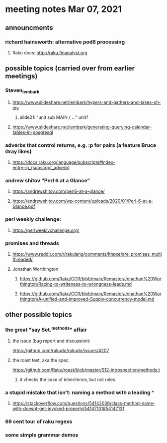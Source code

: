 * meeting notes Mar 07, 2021


** announcments
*** richard hainsworth: alternative pod6 processing 
**** Raku docs: http://raku.finanalyst.org

** possible topics (carried over from earlier meetings)
*** Steven_lembark
**** https://www.slideshare.net/lembark/hypers-and-gathers-and-takes-oh-my
***** slide21:  "unit sub MAIN { ..."  unit?
**** https://www.slideshare.net/lembark/generating-querying-calendar-tables-in-posgresql
*** adverbs that control returns, e.g. :p for pairs (a feature Bruce Gray likes)
**** https://docs.raku.org/language/subscripts#index-entry-:p_(subscript_adverb)
*** andrew shitov "Perl 6 at a Glance"
**** https://andrewshitov.com/perl6-at-a-glance/
**** https://andrewshitov.com/wp-content/uploads/2020/01/Perl-6-at-a-Glance.pdf
*** perl weekly challenge: 
**** https://perlweeklychallenge.org/

*** promises and threads
**** https://www.reddit.com/r/rakulang/comments/lthpxe/are_promises_multithreaded/
**** Jonathan Worthington
***** https://github.com/Raku/CCR/blob/main/Remaster/Jonathan%20Worthington/Racing-to-writeness-to-wrongness-leads.md
***** https://github.com/Raku/CCR/blob/main/Remaster/Jonathan%20Worthington/A-unified-and-improved-Supply-concurrency-model.md

** other possible topics

*** the great "say Set.^methods" affair
**** the issue (bug report and discussion):
https://github.com/rakudo/rakudo/issues/4207

**** the roast test, aka the spec:
https://github.com/Raku/roast/blob/master/S12-introspection/methods.t
***** it checks the case of inheritence, but not roles

*** a stupid mistake that isn't: naming a method with a leading ^
**** https://stackoverflow.com/questions/54143036/class-method-name-with-doesnt-get-invoked-properly/54147131#54147131

*** 69 cent tour of raku regexs
*** some simple grammar demos

